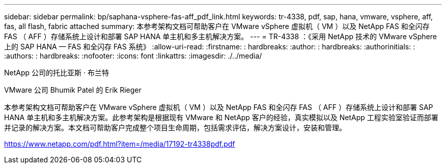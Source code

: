 ---
sidebar: sidebar 
permalink: bp/saphana-vsphere-fas-aff_pdf_link.html 
keywords: tr-4338, pdf, sap, hana, vmware, vsphere, aff, fas, all flash, fabric attached 
summary: 本参考架构文档可帮助客户在 VMware vSphere 虚拟机（ VM ）以及 NetApp FAS 和全闪存 FAS （ AFF ）存储系统上设计和部署 SAP HANA 单主机和多主机解决方案。 
---
= TR-4338 ：《采用 NetApp 技术的 VMware vSphere 上的 SAP HANA — FAS 和全闪存 FAS 系统》
:allow-uri-read: 
:firstname: : hardbreaks:
:author: : hardbreaks:
:authorinitials: :
:authors: : hardbreaks:
:nofooter: 
:icons: font
:linkattrs: 
:imagesdir: ./../media/


NetApp 公司的托比亚斯 · 布兰特

VMware 公司 Bhumik Patel 的 Erik Rieger

本参考架构文档可帮助客户在 VMware vSphere 虚拟机（ VM ）以及 NetApp FAS 和全闪存 FAS （ AFF ）存储系统上设计和部署 SAP HANA 单主机和多主机解决方案。此参考架构是根据现有 VMware 和 NetApp 客户的经验，真实模拟以及 NetApp 工程实验室验证而部署并记录的解决方案。本文档可帮助客户完成整个项目生命周期，包括需求评估，解决方案设计，安装和管理。

link:https://www.netapp.com/pdf.html?item=/media/17192-tr4338pdf.pdf["https://www.netapp.com/pdf.html?item=/media/17192-tr4338pdf.pdf"]
